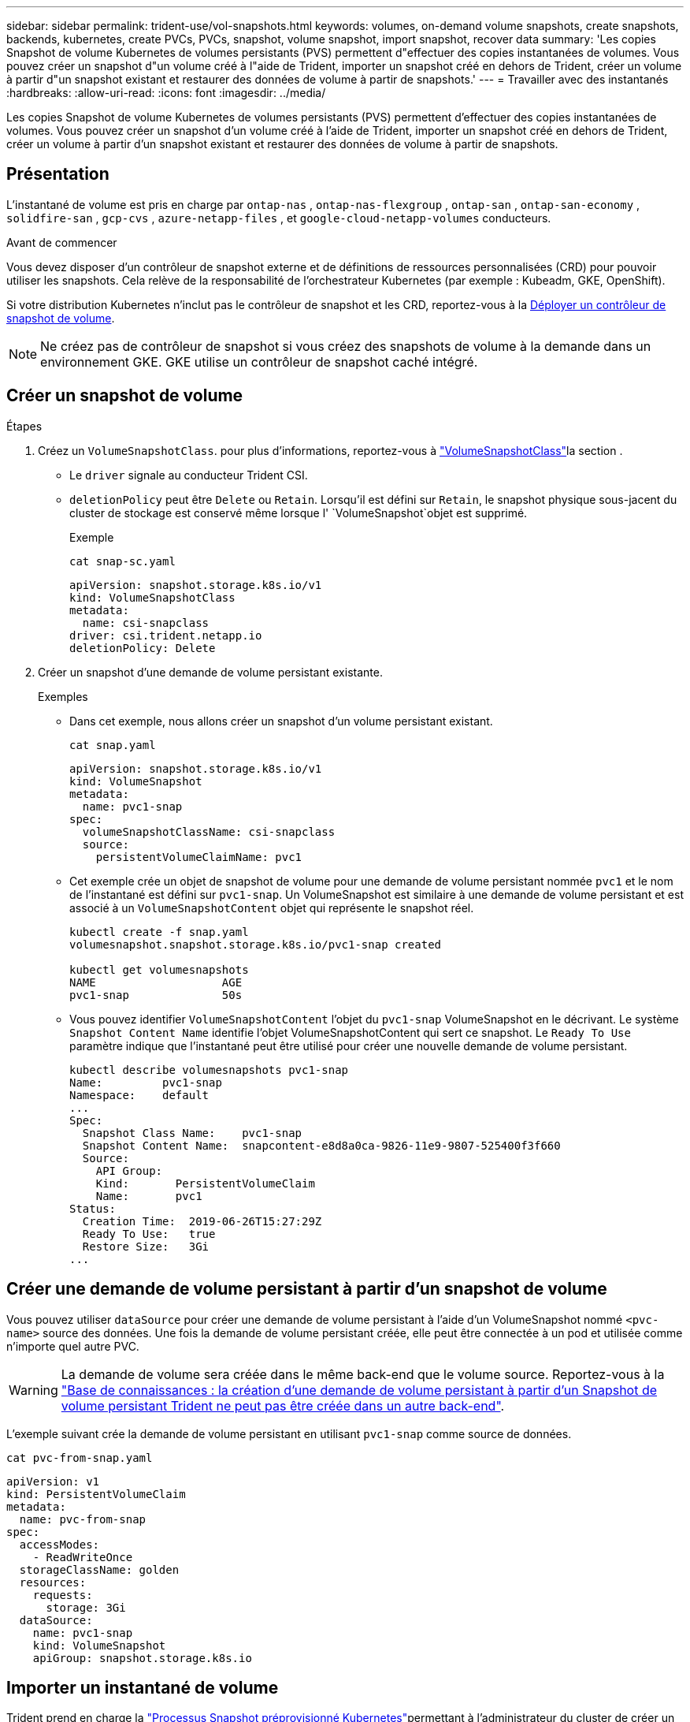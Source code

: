 ---
sidebar: sidebar 
permalink: trident-use/vol-snapshots.html 
keywords: volumes, on-demand volume snapshots, create snapshots, backends, kubernetes, create PVCs, PVCs, snapshot, volume snapshot, import snapshot, recover data 
summary: 'Les copies Snapshot de volume Kubernetes de volumes persistants (PVS) permettent d"effectuer des copies instantanées de volumes. Vous pouvez créer un snapshot d"un volume créé à l"aide de Trident, importer un snapshot créé en dehors de Trident, créer un volume à partir d"un snapshot existant et restaurer des données de volume à partir de snapshots.' 
---
= Travailler avec des instantanés
:hardbreaks:
:allow-uri-read: 
:icons: font
:imagesdir: ../media/


[role="lead"]
Les copies Snapshot de volume Kubernetes de volumes persistants (PVS) permettent d'effectuer des copies instantanées de volumes. Vous pouvez créer un snapshot d'un volume créé à l'aide de Trident, importer un snapshot créé en dehors de Trident, créer un volume à partir d'un snapshot existant et restaurer des données de volume à partir de snapshots.



== Présentation

L'instantané de volume est pris en charge par  `ontap-nas` ,  `ontap-nas-flexgroup` ,  `ontap-san` ,  `ontap-san-economy` ,  `solidfire-san` ,  `gcp-cvs` ,  `azure-netapp-files` , et  `google-cloud-netapp-volumes` conducteurs.

.Avant de commencer
Vous devez disposer d'un contrôleur de snapshot externe et de définitions de ressources personnalisées (CRD) pour pouvoir utiliser les snapshots. Cela relève de la responsabilité de l'orchestrateur Kubernetes (par exemple : Kubeadm, GKE, OpenShift).

Si votre distribution Kubernetes n'inclut pas le contrôleur de snapshot et les CRD, reportez-vous à la <<Déployer un contrôleur de snapshot de volume>>.


NOTE: Ne créez pas de contrôleur de snapshot si vous créez des snapshots de volume à la demande dans un environnement GKE. GKE utilise un contrôleur de snapshot caché intégré.



== Créer un snapshot de volume

.Étapes
. Créez un `VolumeSnapshotClass`. pour plus d'informations, reportez-vous à link:../trident-reference/objects.html#kubernetes-volumesnapshotclass-objects["VolumeSnapshotClass"]la section .
+
** Le `driver` signale au conducteur Trident CSI.
** `deletionPolicy` peut être `Delete` ou `Retain`. Lorsqu'il est défini sur `Retain`, le snapshot physique sous-jacent du cluster de stockage est conservé même lorsque l' `VolumeSnapshot`objet est supprimé.
+
.Exemple
[listing]
----
cat snap-sc.yaml
----
+
[source, yaml]
----
apiVersion: snapshot.storage.k8s.io/v1
kind: VolumeSnapshotClass
metadata:
  name: csi-snapclass
driver: csi.trident.netapp.io
deletionPolicy: Delete
----


. Créer un snapshot d'une demande de volume persistant existante.
+
.Exemples
** Dans cet exemple, nous allons créer un snapshot d'un volume persistant existant.
+
[listing]
----
cat snap.yaml
----
+
[source, yaml]
----
apiVersion: snapshot.storage.k8s.io/v1
kind: VolumeSnapshot
metadata:
  name: pvc1-snap
spec:
  volumeSnapshotClassName: csi-snapclass
  source:
    persistentVolumeClaimName: pvc1
----
** Cet exemple crée un objet de snapshot de volume pour une demande de volume persistant nommée `pvc1` et le nom de l'instantané est défini sur `pvc1-snap`. Un VolumeSnapshot est similaire à une demande de volume persistant et est associé à un `VolumeSnapshotContent` objet qui représente le snapshot réel.
+
[listing]
----
kubectl create -f snap.yaml
volumesnapshot.snapshot.storage.k8s.io/pvc1-snap created

kubectl get volumesnapshots
NAME                   AGE
pvc1-snap              50s
----
** Vous pouvez identifier `VolumeSnapshotContent` l'objet du `pvc1-snap` VolumeSnapshot en le décrivant. Le système `Snapshot Content Name` identifie l'objet VolumeSnapshotContent qui sert ce snapshot. Le `Ready To Use` paramètre indique que l'instantané peut être utilisé pour créer une nouvelle demande de volume persistant.
+
[listing]
----
kubectl describe volumesnapshots pvc1-snap
Name:         pvc1-snap
Namespace:    default
...
Spec:
  Snapshot Class Name:    pvc1-snap
  Snapshot Content Name:  snapcontent-e8d8a0ca-9826-11e9-9807-525400f3f660
  Source:
    API Group:
    Kind:       PersistentVolumeClaim
    Name:       pvc1
Status:
  Creation Time:  2019-06-26T15:27:29Z
  Ready To Use:   true
  Restore Size:   3Gi
...
----






== Créer une demande de volume persistant à partir d'un snapshot de volume

Vous pouvez utiliser `dataSource` pour créer une demande de volume persistant à l'aide d'un VolumeSnapshot nommé `<pvc-name>` source des données. Une fois la demande de volume persistant créée, elle peut être connectée à un pod et utilisée comme n'importe quel autre PVC.


WARNING: La demande de volume sera créée dans le même back-end que le volume source. Reportez-vous à la link:https://kb.netapp.com/Cloud/Astra/Trident/Creating_a_PVC_from_a_Trident_PVC_Snapshot_cannot_be_created_in_an_alternate_backend["Base de connaissances : la création d'une demande de volume persistant à partir d'un Snapshot de volume persistant Trident ne peut pas être créée dans un autre back-end"^].

L'exemple suivant crée la demande de volume persistant en utilisant `pvc1-snap` comme source de données.

[listing]
----
cat pvc-from-snap.yaml
----
[source, yaml]
----
apiVersion: v1
kind: PersistentVolumeClaim
metadata:
  name: pvc-from-snap
spec:
  accessModes:
    - ReadWriteOnce
  storageClassName: golden
  resources:
    requests:
      storage: 3Gi
  dataSource:
    name: pvc1-snap
    kind: VolumeSnapshot
    apiGroup: snapshot.storage.k8s.io
----


== Importer un instantané de volume

Trident prend en charge la link:https://kubernetes.io/docs/concepts/storage/volume-snapshots/#static["Processus Snapshot préprovisionné Kubernetes"^]permettant à l'administrateur du cluster de créer un `VolumeSnapshotContent` objet et d'importer des snapshots créés en dehors de Trident.

.Avant de commencer
Trident doit avoir créé ou importé le volume parent du snapshot.

.Étapes
. *Cluster admin:* Créez un `VolumeSnapshotContent` objet qui fait référence au snapshot back-end. Ceci lance le flux de travail de snapshot dans Trident.
+
** Spécifiez le nom du snapshot back-end dans `annotations` comme `trident.netapp.io/internalSnapshotName: <"backend-snapshot-name">`.
** Spécifiez `<name-of-parent-volume-in-trident>/<volume-snapshot-content-name>` dans `snapshotHandle`. il s'agit de la seule information fournie à Trident par le snapshotter externe dans l' `ListSnapshots`appel.
+

NOTE: Le système `<volumeSnapshotContentName>` ne peut pas toujours correspondre au nom du snapshot back-end en raison des contraintes de dénomination CR.

+
.Exemple
L'exemple suivant crée un `VolumeSnapshotContent` objet qui référence le snapshot back-end `snap-01` .

+
[source, yaml]
----
apiVersion: snapshot.storage.k8s.io/v1
kind: VolumeSnapshotContent
metadata:
  name: import-snap-content
  annotations:
    trident.netapp.io/internalSnapshotName: "snap-01"  # This is the name of the snapshot on the backend
spec:
  deletionPolicy: Retain
  driver: csi.trident.netapp.io
  source:
    snapshotHandle: pvc-f71223b5-23b9-4235-bbfe-e269ac7b84b0/import-snap-content # <import PV name or source PV name>/<volume-snapshot-content-name>
  volumeSnapshotRef:
    name: import-snap
    namespace: default
----


. *Cluster admin:* Créez la `VolumeSnapshot` CR qui fait référence à l' `VolumeSnapshotContent`objet. Cette opération demande l'accès à pour utiliser `VolumeSnapshot` dans un espace de noms donné.
+
.Exemple
L'exemple suivant crée une `VolumeSnapshot` demande de modification nommée qui fait référence à l' `VolumeSnapshotContent` nommée `import-snap` `import-snap-content` .

+
[source, yaml]
----
apiVersion: snapshot.storage.k8s.io/v1
kind: VolumeSnapshot
metadata:
  name: import-snap
spec:
  # volumeSnapshotClassName: csi-snapclass (not required for pre-provisioned or imported snapshots)
  source:
    volumeSnapshotContentName: import-snap-content
----
. *Traitement interne (aucune action requise):* le snapshotter externe reconnaît le nouveau créé `VolumeSnapshotContent` et exécute l' `ListSnapshots`appel. Trident crée le `TridentSnapshot`.
+
** Le snapshotter externe définit le `VolumeSnapshotContent` sur `readyToUse` et le `VolumeSnapshot` sur `true`.
** Trident renvoie `readyToUse=true`.


. *Tout utilisateur :* Créez un `PersistentVolumeClaim` pour référencer le nouveau `VolumeSnapshot`, où le `spec.dataSource` nom (ou `spec.dataSourceRef`) est le `VolumeSnapshot` nom.
+
.Exemple
L'exemple suivant crée un PVC faisant référence au `VolumeSnapshot` `import-snap` .

+
[source, yaml]
----
apiVersion: v1
kind: PersistentVolumeClaim
metadata:
  name: pvc-from-snap
spec:
  accessModes:
    - ReadWriteOnce
  storageClassName: simple-sc
  resources:
    requests:
      storage: 1Gi
  dataSource:
    name: import-snap
    kind: VolumeSnapshot
    apiGroup: snapshot.storage.k8s.io
----




== Restaurez les données de volume à l'aide de snapshots

Le répertoire des snapshots est masqué par défaut pour faciliter la compatibilité maximale des volumes provisionnés à l'aide des `ontap-nas` pilotes et `ontap-nas-economy`. Activez le `.snapshot` répertoire pour restaurer directement les données à partir de snapshots.

Utilisez l'interface de ligne de commandes ONTAP de restauration de snapshot de volume pour restaurer un volume à un état enregistré dans un snapshot précédent.

[listing]
----
cluster1::*> volume snapshot restore -vserver vs0 -volume vol3 -snapshot vol3_snap_archive
----

NOTE: Lorsque vous restaurez une copie Snapshot, la configuration de volume existante est écrasée. Les modifications apportées aux données de volume après la création de la copie Snapshot sont perdues.



== Restauration de volumes sur place à partir d'un snapshot

Trident assure une restauration rapide des volumes sur place à partir d'un snapshot à l'aide du `TridentActionSnapshotRestore` système CR (TASR). Cette CR fonctionne comme une action Kubernetes impérative et ne persiste pas une fois l'opération terminée.

Trident prend en charge la restauration de snapshot sur `ontap-san` , `ontap-san-economy` `ontap-nas` , , `ontap-nas-flexgroup`, , , `azure-netapp-files` `gcp-cvs`, `google-cloud-netapp-volumes` et `solidfire-san` pilotes.

.Avant de commencer
Vous devez disposer d'une demande de volume liée et d'un instantané de volume disponible.

* Vérifiez que l'état de la demande de volume persistant est lié.
+
[source, console]
----
kubectl get pvc
----
* Vérifiez que le snapshot du volume est prêt à être utilisé.
+
[source, console]
----
kubectl get vs
----


.Étapes
. Créer la CR TASR. Cet exemple crée une CR pour la PVC `pvc1` et l'instantané de volume `pvc1-snapshot`.
+

NOTE: Le CR TIR doit se trouver dans un espace de nom où le PVC et le VS existent.

+
[source, console]
----
cat tasr-pvc1-snapshot.yaml
----
+
[source, yaml]
----
apiVersion: trident.netapp.io/v1
kind: TridentActionSnapshotRestore
metadata:
  name: trident-snap
  namespace: trident
spec:
  pvcName: pvc1
  volumeSnapshotName: pvc1-snapshot
----
. Appliquez la CR pour effectuer une restauration à partir de l'instantané. Cet exemple permet de restaurer des données à partir d'un snapshot `pvc1`.
+
[source, console]
----
kubectl create -f tasr-pvc1-snapshot.yaml
----
+
[listing]
----
tridentactionsnapshotrestore.trident.netapp.io/trident-snap created
----


.Résultats
Trident restaure les données à partir du snapshot. Vous pouvez vérifier l'état de la restauration des snapshots :

[source, console]
----
kubectl get tasr -o yaml
----
[source, yaml]
----
apiVersion: trident.netapp.io/v1
items:
- apiVersion: trident.netapp.io/v1
  kind: TridentActionSnapshotRestore
  metadata:
    creationTimestamp: "2023-04-14T00:20:33Z"
    generation: 3
    name: trident-snap
    namespace: trident
    resourceVersion: "3453847"
    uid: <uid>
  spec:
    pvcName: pvc1
    volumeSnapshotName: pvc1-snapshot
  status:
    startTime: "2023-04-14T00:20:34Z"
    completionTime: "2023-04-14T00:20:37Z"
    state: Succeeded
kind: List
metadata:
  resourceVersion: ""
----
[NOTE]
====
* Dans la plupart des cas, Trident ne réessaiera pas automatiquement l'opération en cas d'échec. Vous devrez effectuer à nouveau l'opération.
* Les utilisateurs Kubernetes sans accès administrateur peuvent avoir à obtenir l'autorisation de l'administrateur pour créer une CR ASR dans l'espace de noms de leur application.


====


== Supprimez un volume persistant avec les snapshots associés

Lors de la suppression d'un volume persistant avec snapshots associés, le volume Trident correspondant est mis à jour et passe à l'état « Suppression ». Supprimez les snapshots de volume pour supprimer le volume Trident.



== Déployer un contrôleur de snapshot de volume

Si votre distribution Kubernetes n'inclut pas le contrôleur de snapshot et les CRD, vous pouvez les déployer comme suit.

.Étapes
. Création de CRD de snapshot de volume.
+
[listing]
----
cat snapshot-setup.sh
----
+
[source, sh]
----
#!/bin/bash
# Create volume snapshot CRDs
kubectl apply -f https://raw.githubusercontent.com/kubernetes-csi/external-snapshotter/release-6.1/client/config/crd/snapshot.storage.k8s.io_volumesnapshotclasses.yaml
kubectl apply -f https://raw.githubusercontent.com/kubernetes-csi/external-snapshotter/release-6.1/client/config/crd/snapshot.storage.k8s.io_volumesnapshotcontents.yaml
kubectl apply -f https://raw.githubusercontent.com/kubernetes-csi/external-snapshotter/release-6.1/client/config/crd/snapshot.storage.k8s.io_volumesnapshots.yaml
----
. Créer le contrôleur de snapshot.
+
[source, console]
----
kubectl apply -f https://raw.githubusercontent.com/kubernetes-csi/external-snapshotter/release-6.1/deploy/kubernetes/snapshot-controller/rbac-snapshot-controller.yaml
----
+
[source, console]
----
kubectl apply -f https://raw.githubusercontent.com/kubernetes-csi/external-snapshotter/release-6.1/deploy/kubernetes/snapshot-controller/setup-snapshot-controller.yaml
----
+

NOTE: Si nécessaire, ouvrez `deploy/kubernetes/snapshot-controller/rbac-snapshot-controller.yaml` et mettez à jour `namespace` votre espace de noms.





== Liens connexes

* link:../trident-concepts/snapshots.html["Snapshots de volume"]
* link:../trident-reference/objects.html["VolumeSnapshotClass"]

